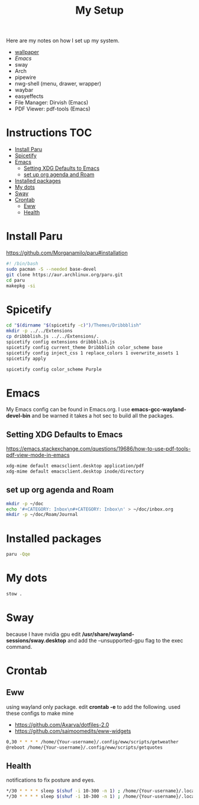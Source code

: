 #+TITLE:My Setup
#+PROPERTY: header-args:sh :tangle ~/.local/bin/install

Here are my notes on how I set up my system.

- [[https://pixabay.com/vectors/mountains-panorama-forest-mountain-1412683/?download][wallpaper]]
- [[Emacs.org][Emacs]]
- sway
- Arch
- pipewire
- nwg-shell (menu, drawer, wrapper)
- waybar
- easyeffects
- File Manager: Dirvish (Emacs)
- PDF Viewer: pdf-tools (Emacs)
* Instructions                                                                  :TOC:
- [[#install-paru][Install Paru]]
- [[#spicetify][Spicetify]]
- [[#emacs][Emacs]]
  - [[#setting-xdg-defaults-to-emacs][Setting XDG Defaults to Emacs]]
  - [[#set-up-org-agenda-and-roam][set up org agenda and Roam]]
- [[#installed-packages][Installed packages]]
- [[#my-dots][My dots]]
- [[#sway][Sway]]
- [[#crontab][Crontab]]
  - [[#eww][Eww]]
  - [[#health][Health]]

* Install Paru

  https://github.com/Morganamilo/paru#installation

#+begin_src sh
#! /bin/bash
sudo pacman -S --needed base-devel
git clone https://aur.archlinux.org/paru.git
cd paru
makepkg -si
#+end_src

* Spicetify

#+begin_src sh
cd "$(dirname "$(spicetify -c)")/Themes/Dribbblish"
mkdir -p ../../Extensions
cp dribbblish.js ../../Extensions/.
spicetify config extensions dribbblish.js
spicetify config current_theme Dribbblish color_scheme base
spicetify config inject_css 1 replace_colors 1 overwrite_assets 1
spicetify apply

spicetify config color_scheme Purple
#+end_src

* Emacs
My Emacs config can be found in Emacs.org. I use *emacs-gcc-wayland-devel-bin* and be warned it takes a hot sec to build all the packages.

** Setting XDG Defaults to Emacs

https://emacs.stackexchange.com/questions/19686/how-to-use-pdf-tools-pdf-view-mode-in-emacs

#+begin_src sh
xdg-mime default emacsclient.desktop application/pdf
xdg-mime default emacsclient.desktop inode/directory
#+end_src

** set up org agenda and Roam

#+begin_src sh
mkdir -p ~/doc
echo '#+CATEGORY: Inbox\n#+CATEGORY: Inbox\n' > ~/doc/inbox.org
mkdir -p ~/doc/Roam/Journal
#+end_src

* Installed packages

#+begin_src sh
paru -Qqe
#+end_src

#+RESULTS:
| ack                           |
| acpi                          |
| adobe-source-sans-fonts       |
| alac-git                      |
| alacritty                     |
| alsa-utils                    |
| appmenu-gtk-module            |
| aspell-en                     |
| autoconf                      |
| automake                      |
| base                          |
| bear                          |
| betterdiscordctl-git          |
| betterlockscreen              |
| bind                          |
| bison                         |
| blender                       |
| bumblebee                     |
| candy-icons-git               |
| cava                          |
| code                          |
| color-scripts-git             |
| cronie                        |
| dhclient                      |
| dhcpcd                        |
| dialog                        |
| discord                       |
| dmenu                         |
| docker                        |
| downgrade                     |
| dpkg                          |
| dunst                         |
| efibootmgr                    |
| emacs-gcc-wayland-devel-bin   |
| etcher-bin                    |
| eww-wayland-git               |
| exa                           |
| fakeroot                      |
| fbrokendesktop                |
| feh                           |
| flameshot                     |
| flex                          |
| fluent-reader                 |
| fonts-et-book                 |
| gcc7                          |
| gimp                          |
| git                           |
| glava                         |
| gmrun                         |
| gnome-keyring                 |
| gnu-netcat                    |
| gotop-git                     |
| graphviz                      |
| greetd                        |
| greetd-wlgreet                |
| grim                          |
| groff                         |
| grub                          |
| gst-libav                     |
| hexchat                       |
| htop                          |
| i3-gaps-rounded-git           |
| i3lock-fancy-git              |
| ifplugd                       |
| imv                           |
| inetutils                     |
| inkscape                      |
| intel-gpu-tools               |
| jp-bin                        |
| jq                            |
| latte-dock                    |
| lib32-giflib                  |
| lib32-gnutls                  |
| lib32-gst-plugins-base-libs   |
| lib32-gtk3                    |
| lib32-libgcrypt               |
| lib32-libjpeg-turbo           |
| lib32-libpng                  |
| lib32-libpulse                |
| lib32-libva                   |
| lib32-libxcomposite           |
| lib32-libxinerama             |
| lib32-libxslt                 |
| lib32-mpg123                  |
| lib32-nvidia-utils            |
| lib32-ocl-icd                 |
| lib32-openal                  |
| lib32-v4l-utils               |
| libnvidia-container-bin       |
| libnvidia-container-tools-bin |
| libreoffice-still             |
| libvterm                      |
| linux                         |
| linux-firmware                |
| linux-headers                 |
| logisim-evolution             |
| lutris                        |
| lxappearance-gtk3             |
| m4                            |
| maim                          |
| make                          |
| masterpdfeditor-free          |
| mate-power-manager            |
| media-control-indicator-git   |
| messages-bin                  |
| microsoft-edge-beta-bin       |
| mpd                           |
| mpvpaper                      |
| mysql++                       |
| mysql-python                  |
| mysql-workbench               |
| nano                          |
| ncmatrix                      |
| ncmpcpp                       |
| neofetch                      |
| net-tools                     |
| netctl                        |
| network-manager-applet        |
| networkmanager-dmenu-git      |
| nitrogen                      |
| nodejs                        |
| noto-fonts-emoji              |
| nvidia-container-runtime      |
| nvidia-dkms                   |
| nvidia-docker                 |
| nvidia-settings               |
| nwg-drawer                    |
| nwg-menu                      |
| obsidian                      |
| openconnect                   |
| openjdk8-src                  |
| os-prober                     |
| pacman-contrib                |
| paru                          |
| pavucontrol                   |
| perl-anyevent-i3              |
| perl-file-mimeinfo            |
| picom-ibhagwan-git            |
| pkgconf                       |
| playerctl                     |
| polybar                       |
| portaudio                     |
| pulseaudio-alsa               |
| pulseaudio-control            |
| pulseeffects-legacy           |
| pulsemixer                    |
| pyside2                       |
| python-cairo                  |
| python-future                 |
| python-gobject                |
| python-mysql-connector        |
| python-mysqlclient            |
| python-pip                    |
| python-pyalsa                 |
| python-pytorch                |
| python-pyusb                  |
| python-pywal                  |
| python-yaml                   |
| qt5ct                         |
| qtile                         |
| reflector                     |
| rofi                          |
| rofi-greenclip                |
| rsync                         |
| rxvt-unicode                  |
| screenkey                     |
| scrot                         |
| sddm                          |
| simplescreenrecorder          |
| singularity-container         |
| slurp                         |
| spicetify-cli-git             |
| spicetify-themes-git          |
| spotify                       |
| steam                         |
| stow                          |
| sudo                          |
| sway                          |
| swayidle                      |
| swaylock                      |
| swaylock-fancy-git            |
| swaync-git                    |
| teams                         |
| texlive-bibtexextra           |
| texlive-core                  |
| texlive-fontsextra            |
| texlive-formatsextra          |
| texlive-games                 |
| texlive-humanities            |
| texlive-latexextra            |
| texlive-music                 |
| texlive-pictures              |
| texlive-pstricks              |
| texlive-publishers            |
| texlive-science               |
| the_silver_searcher           |
| thunar                        |
| thunar-archive-plugin         |
| tigervnc                      |
| timidity++                    |
| trash-cli                     |
| ttf-font-awesome              |
| ttf-linux-libertine           |
| ttf-nerd-fonts-symbols        |
| ttf-roboto-mono               |
| ttf-segoewp                   |
| ttf-symbola-free              |
| tty-clock                     |
| tty-clock-tomato              |
| unicode                       |
| update-grub                   |
| virtualbox                    |
| virtualbox-guest-utils        |
| vlc                           |
| waybar-git                    |
| wget                          |
| wine-staging                  |
| wl-clipboard                  |
| wlogout                       |
| wlr-randr                     |
| wmctrl                        |
| xautolock                     |
| xclip                         |
| xdotool                       |
| xf86-video-intel              |
| xf86-video-nouveau            |
| xf86-video-vesa               |
| xfce4-notifyd                 |
| xorg-docs                     |
| xorg-fonts-100dpi             |
| xorg-fonts-75dpi              |
| xorg-iceauth                  |
| xorg-server-devel             |
| xorg-server-xephyr            |
| xorg-server-xnest             |
| xorg-server-xvfb              |
| xorg-sessreg                  |
| xorg-smproxy                  |
| xorg-x11perf                  |
| xorg-xbacklight               |
| xorg-xcmsdb                   |
| xorg-xcursorgen               |
| xorg-xdpyinfo                 |
| xorg-xdriinfo                 |
| xorg-xev                      |
| xorg-xgamma                   |
| xorg-xhost                    |
| xorg-xinput                   |
| xorg-xkbevd                   |
| xorg-xkbutils                 |
| xorg-xkill                    |
| xorg-xlsatoms                 |
| xorg-xlsclients               |
| xorg-xmodmap                  |
| xorg-xpr                      |
| xorg-xrandr                   |
| xorg-xrefresh                 |
| xorg-xvinfo                   |
| xorg-xwd                      |
| xorg-xwininfo                 |
| xorg-xwud                     |
| xtoolwait-git                 |
| zoom                          |
| zsa-wally                     |
| zsh                           |
| zsh-autosuggestions           |
| zsh-completions               |
| zsh-history-substring-search  |
| zsh-syntax-highlighting       |

* My dots

#+begin_src sh
  stow .
#+end_src

* Sway
because I have nvidia gpu edit */usr/share/wayland-sessions/sway.desktop* and add the --unsupported-gpu flag to the exec command.

* Crontab
** Eww

using wayland only package. edit *crontab -e* to add the following.
used these configs to make mine
- https://github.com/Axarva/dotfiles-2.0
- https://github.com/saimoomedits/eww-widgets

#+begin_src bash
0,30 * * * * /home/{Your-username}/.config/eww/scripts/getweather
@reboot /home/{Your-username}/.config/eww/scripts/getquotes
#+end_src

** Health
notifications to fix posture and eyes.

#+begin_src bash
*/30 * * * * sleep $(shuf -i 10-300 -n 1) ; /home/{Your-username}/.local/bin/notieye
*/30 * * * * sleep $(shuf -i 10-300 -n 1) ; /home/{Your-username}/.local/bin/notipose
#+end_src
